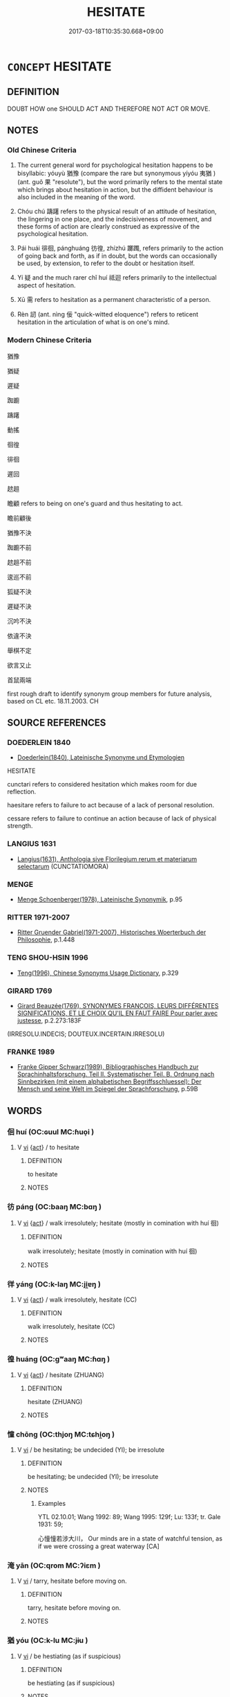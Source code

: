# -*- mode: mandoku-tls-view -*-
#+TITLE: HESITATE
#+DATE: 2017-03-18T10:35:30.668+09:00        
#+STARTUP: content
* =CONCEPT= HESITATE
:PROPERTIES:
:CUSTOM_ID: uuid-4495d36a-1e90-43e0-aebb-7377d4814795
:SYNONYM+:  PAUSE
:SYNONYM+:  DELAY
:SYNONYM+:  WAIT
:SYNONYM+:  SHILLY-SHALLY
:SYNONYM+:  DITHER
:SYNONYM+:  STALL
:SYNONYM+:  TEMPORIZE
:SYNONYM+:  BE OF TWO MINDS
:SYNONYM+:  BE UNCERTAIN
:SYNONYM+:  BE UNSURE
:SYNONYM+:  BE DOUBTFUL
:SYNONYM+:  BE INDECISIVE
:SYNONYM+:  HEDGE
:SYNONYM+:  EQUIVOCATE
:SYNONYM+:  FLUCTUATE
:SYNONYM+:  VACILLATE
:SYNONYM+:  WAVER
:SYNONYM+:  WAFFLE
:SYNONYM+:  HAVE SECOND THOUGHTS
:SYNONYM+:  THINK TWICE
:SYNONYM+:  INFORMAL DILLY-DALLY
:SYNONYM+:  BLOW HOT AND COLD
:SYNONYM+:  GET COLD FEET
:SYNONYM+:  HEM AND HAW
:TR_ZH: 躊躇不決
:TR_OCH: 猶豫
:END:
** DEFINITION

DOUBT HOW one SHOULD ACT AND THEREFORE NOT ACT OR MOVE.

** NOTES

*** Old Chinese Criteria
1. The current general word for psychological hesitation happens to be bisyllabic: yóuyù 猶豫 (compare the rare but synonymous yíyóu 夷猶 ) (ant. guǒ 果 "resolute"), but the word primarily refers to the mental state which brings about hesitation in action, but the diffident behaviour is also included in the meaning of the word.

2. Chóu chú 躊躇 refers to the physical result of an attitude of hesitation, the lingering in one place, and the indecisiveness of movement, and these forms of action are clearly construed as expressive of the psychological hesitation.

3. Pái huái 徘徊, pánghuáng 彷徨, zhízhú 躑躅, refers primarily to the action of going back and forth, as if in doubt, but the words can occasionally be used, by extension, to refer to the doubt or hesitation itself.

4. Yí 疑 and the much rarer chǐ huí 祗迴 refers primarily to the intellectual aspect of hesitation.

5. Xū 需 refers to hesitation as a permanent characteristic of a person.

6. Rèn 訒 (ant. nìng 佞 "quick-witted eloquence") refers to reticent hesitation in the articulation of what is on one's mind.

*** Modern Chinese Criteria
猶豫

猶疑

遲疑

踟躕

躊躇

動搖

徊徨

徘徊

遲回

趑趄

瞻顧 refers to being on one's guard and thus hesitating to act.

瞻前顧後

猶豫不決

踟躕不前

趑趄不前

逡巡不前

狐疑不決

遲疑不決

沉吟不決

依違不決

舉棋不定

欲言又止

首鼠兩端

first rough draft to identify synonym group members for future analysis, based on CL etc. 18.11.2003. CH

** SOURCE REFERENCES
*** DOEDERLEIN 1840
 - [[cite:DOEDERLEIN-1840][Doederlein(1840), Lateinische Synonyme und Etymologien]]

HESITATE

cunctari refers to considered hesitation which makes room for due reflection.

haesitare refers to failure to act because of a lack of personal resolution.

cessare refers to failure to continue an action because of lack of physical strength.

*** LANGIUS 1631
 - [[cite:LANGIUS-1631][Langius(1631), Anthologia sive Florilegium rerum et materiarum selectarum]] (CUNCTATIOMORA)
*** MENGE
 - [[cite:MENGE][Menge Schoenberger(1978), Lateinische Synonymik]], p.95

*** RITTER 1971-2007
 - [[cite:RITTER-1971-2007][Ritter Gruender Gabriel(1971-2007), Historisches Woerterbuch der Philosophie]], p.1.448

*** TENG SHOU-HSIN 1996
 - [[cite:TENG-SHOU-HSIN-1996][Teng(1996), Chinese Synonyms Usage Dictionary]], p.329

*** GIRARD 1769
 - [[cite:GIRARD-1769][Girard Beauzée(1769), SYNONYMES FRANÇOIS, LEURS DIFFÉRENTES SIGNIFICATIONS, ET LE CHOIX QU'IL EN FAUT FAIRE Pour parler avec justesse]], p.2.273:183F
 (IRRESOLU.INDECIS; DOUTEUX.INCERTAIN.IRRESOLU)
*** FRANKE 1989
 - [[cite:FRANKE-1989][Franke Gipper Schwarz(1989), Bibliographisches Handbuch zur Sprachinhaltsforschung. Teil II. Systematischer Teil. B. Ordnung nach Sinnbezirken (mit einem alphabetischen Begriffsschluessel): Der Mensch und seine Welt im Spiegel der Sprachforschung]], p.59B

** WORDS
   :PROPERTIES:
   :VISIBILITY: children
   :END:
*** 佪 huí (OC:ɢuul MC:ɦuo̝i )
:PROPERTIES:
:CUSTOM_ID: uuid-d84758f1-11bd-4da1-9803-12000e1f756d
:Char+: 佪(9,6/8) 
:GY_IDS+: uuid-1a5260a0-abe0-4aed-a0af-b237b1848725
:PY+: huí     
:OC+: ɢuul     
:MC+: ɦuo̝i     
:END: 
**** V [[tls:syn-func::#uuid-c20780b3-41f9-491b-bb61-a269c1c4b48f][vi]] {[[tls:sem-feat::#uuid-f55cff2f-f0e3-4f08-a89c-5d08fcf3fe89][act]]} / to hesitate
:PROPERTIES:
:CUSTOM_ID: uuid-52ad5838-4b88-4f8b-b234-7fe81427e075
:END:
****** DEFINITION

to hesitate

****** NOTES

*** 彷 páng (OC:baaŋ MC:bɑŋ )
:PROPERTIES:
:CUSTOM_ID: uuid-96203547-dc61-4402-8ad5-5949e61232f7
:Char+: 彷(60,4/7) 
:GY_IDS+: uuid-1a409050-770b-414f-ae3a-759189a4133e
:PY+: páng     
:OC+: baaŋ     
:MC+: bɑŋ     
:END: 
**** V [[tls:syn-func::#uuid-c20780b3-41f9-491b-bb61-a269c1c4b48f][vi]] {[[tls:sem-feat::#uuid-f55cff2f-f0e3-4f08-a89c-5d08fcf3fe89][act]]} / walk irresolutely; hesitate (mostly in comination with huí 徊)
:PROPERTIES:
:CUSTOM_ID: uuid-6bf19acc-fffe-44c0-bba8-36ca4089de3a
:END:
****** DEFINITION

walk irresolutely; hesitate (mostly in comination with huí 徊)

****** NOTES

*** 徉 yáng (OC:k-laŋ MC:ji̯ɐŋ )
:PROPERTIES:
:CUSTOM_ID: uuid-22f49c38-21bd-4ec3-86d0-4636840c1f1d
:Char+: 徉(60,6/9) 
:GY_IDS+: uuid-10de395c-d36d-4718-a110-1ce6d07a8765
:PY+: yáng     
:OC+: k-laŋ     
:MC+: ji̯ɐŋ     
:END: 
**** V [[tls:syn-func::#uuid-c20780b3-41f9-491b-bb61-a269c1c4b48f][vi]] {[[tls:sem-feat::#uuid-f55cff2f-f0e3-4f08-a89c-5d08fcf3fe89][act]]} / walk irresolutely, hesitate (CC)
:PROPERTIES:
:CUSTOM_ID: uuid-9f7ee541-d5e1-4c36-82ff-33fd200c04a2
:WARRING-STATES-CURRENCY: 2
:END:
****** DEFINITION

walk irresolutely, hesitate (CC)

****** NOTES

*** 徨 huáng (OC:ɡʷaaŋ MC:ɦɑŋ )
:PROPERTIES:
:CUSTOM_ID: uuid-09227a5e-46bd-48be-8b0b-da02d4c5009a
:Char+: 徨(60,9/12) 
:GY_IDS+: uuid-ac6a734b-3775-4dfe-b788-19a4c57254fa
:PY+: huáng     
:OC+: ɡʷaaŋ     
:MC+: ɦɑŋ     
:END: 
**** V [[tls:syn-func::#uuid-c20780b3-41f9-491b-bb61-a269c1c4b48f][vi]] {[[tls:sem-feat::#uuid-f55cff2f-f0e3-4f08-a89c-5d08fcf3fe89][act]]} / hesitate (ZHUANG)
:PROPERTIES:
:CUSTOM_ID: uuid-83be163b-3ce3-4bde-8547-738f5aba895b
:WARRING-STATES-CURRENCY: 3
:END:
****** DEFINITION

hesitate (ZHUANG)

****** NOTES

*** 憧 chōng (OC:thjoŋ MC:tɕhi̯oŋ )
:PROPERTIES:
:CUSTOM_ID: uuid-d4452721-7250-4b72-a038-86cd85ac644b
:Char+: 憧(61,12/15) 
:GY_IDS+: uuid-1dd7fdcc-4db8-4548-a213-224f4f34736a
:PY+: chōng     
:OC+: thjoŋ     
:MC+: tɕhi̯oŋ     
:END: 
**** V [[tls:syn-func::#uuid-c20780b3-41f9-491b-bb61-a269c1c4b48f][vi]] / be hesitating; be undecided (YI); be irresolute
:PROPERTIES:
:CUSTOM_ID: uuid-60d9b58c-5fdc-437a-89f4-ff61d438ab0f
:WARRING-STATES-CURRENCY: 2
:END:
****** DEFINITION

be hesitating; be undecided (YI); be irresolute

****** NOTES

******* Examples
YTL 02.10.01; Wang 1992: 89; Wang 1995: 129f; Lu: 133f; tr. Gale 1931: 59;

 心憧憧若涉大川， Our minds are in a state of watchful tension, as if we were crossing a great waterway [CA]

*** 淹 yān (OC:qrom MC:ʔiɛm )
:PROPERTIES:
:CUSTOM_ID: uuid-dd77892b-f037-4954-95be-eae1a0bccc0f
:Char+: 淹(85,8/11) 
:GY_IDS+: uuid-18f4c9ce-dc06-4811-a673-3d4c92278453
:PY+: yān     
:OC+: qrom     
:MC+: ʔiɛm     
:END: 
**** V [[tls:syn-func::#uuid-c20780b3-41f9-491b-bb61-a269c1c4b48f][vi]] / tarry, hesitate before moving on.
:PROPERTIES:
:CUSTOM_ID: uuid-1f31f49e-7a76-41db-a9e0-8e11ca50bcf3
:WARRING-STATES-CURRENCY: 3
:END:
****** DEFINITION

tarry, hesitate before moving on.

****** NOTES

*** 猶 yóu (OC:k-lu MC:jɨu )
:PROPERTIES:
:CUSTOM_ID: uuid-5ba0fcca-c04a-4b1f-9d07-ff43ed435b66
:Char+: 猶(94,9/12) 
:GY_IDS+: uuid-153ab1e2-41c8-4697-a1e2-c53ea4d02fcf
:PY+: yóu     
:OC+: k-lu     
:MC+: jɨu     
:END: 
**** V [[tls:syn-func::#uuid-c20780b3-41f9-491b-bb61-a269c1c4b48f][vi]] / be hestiating (as if suspicious)
:PROPERTIES:
:CUSTOM_ID: uuid-acb74cab-d3ac-4836-9f7d-568af3a32d9c
:END:
****** DEFINITION

be hestiating (as if suspicious)

****** NOTES

*** 疑 yí (OC:ŋɡɯ MC:ŋɨ )
:PROPERTIES:
:CUSTOM_ID: uuid-ac89df25-d2f5-4ac4-a0a3-900883533027
:Char+: 疑(103,9/14) 
:GY_IDS+: uuid-7a60cff2-ff28-4f36-b772-a23cd7e517bd
:PY+: yí     
:OC+: ŋɡɯ     
:MC+: ŋɨ     
:END: 
**** V [[tls:syn-func::#uuid-c20780b3-41f9-491b-bb61-a269c1c4b48f][vi]] {[[tls:sem-feat::#uuid-f55cff2f-f0e3-4f08-a89c-5d08fcf3fe89][act]]} / hesitate (LIJI); be hesitant; be wavering;
:PROPERTIES:
:CUSTOM_ID: uuid-168c0644-8b37-45f9-bd0f-74312e2a511b
:WARRING-STATES-CURRENCY: 3
:END:
****** DEFINITION

hesitate (LIJI); be hesitant; be wavering;

****** NOTES

******* Examples
CC LISAO 01:60; SBBY 55; Jin 98; Huang 20; Fu 41; tr. Hawkes 75; You 328;

 心猶豫而狐疑兮， 241. My mind was irresolute and wavering;

**** V [[tls:syn-func::#uuid-dd717b3f-0c98-4de8-bac6-2e4085805ef1][vt+V/0/]] / be hesitant in VERBING  疑行
:PROPERTIES:
:CUSTOM_ID: uuid-c6f9f009-ab79-4c48-bd73-1988fe976c52
:WARRING-STATES-CURRENCY: 2
:END:
****** DEFINITION

be hesitant in VERBING  疑行

****** NOTES

******* Examples
SJ 68/2229; tr. Watson 1993, p.91

 恐天下議己。 But Duke Xiao was afraid the world would criticize him.

 衛鞅曰：「疑行無名，涆 he hesitant in action win no fame,

 疑事無功。 the hesitant in execution win no gain, � Gongsun Yang said.

*** 訒 rèn (OC:njins MC:ȵin )
:PROPERTIES:
:CUSTOM_ID: uuid-f2c1ad31-81ca-44ce-851b-4326987a6291
:Char+: 訒(149,3/10) 
:GY_IDS+: uuid-7d7985a2-1ee1-4c97-a878-e1619b086baf
:PY+: rèn     
:OC+: njins     
:MC+: ȵin     
:END: 
**** V [[tls:syn-func::#uuid-c20780b3-41f9-491b-bb61-a269c1c4b48f][vi]] / stammer; speak reluctantly; be reticent (in speech)
:PROPERTIES:
:CUSTOM_ID: uuid-ce41691b-4ba3-47c9-b1b3-9171b9253919
:END:
****** DEFINITION

stammer; speak reluctantly; be reticent (in speech)

****** NOTES

*** 豫 yù (OC:las MC:ji̯ɤ )
:PROPERTIES:
:CUSTOM_ID: uuid-58706e55-a924-44e5-a04f-1173197a130b
:Char+: 豫(152,9/16) 
:GY_IDS+: uuid-5ca520d8-5cf9-408d-ac4e-7fbda3c80435
:PY+: yù     
:OC+: las     
:MC+: ji̯ɤ     
:END: 
**** V [[tls:syn-func::#uuid-c20780b3-41f9-491b-bb61-a269c1c4b48f][vi]] / be hesitant
:PROPERTIES:
:CUSTOM_ID: uuid-bd8ff231-97b1-47e7-9dcc-8549c1278fb4
:END:
****** DEFINITION

be hesitant

****** NOTES

*** 跱 zhì (OC:ɡrlɯʔ MC:ɖɨ )
:PROPERTIES:
:CUSTOM_ID: uuid-bf14055b-892c-4ced-ba1a-3372d23a1cbb
:Char+: 跱(157,6/13) 
:GY_IDS+: uuid-e847172f-fec5-414a-a04d-5c382d78605a
:PY+: zhì     
:OC+: ɡrlɯʔ     
:MC+: ɖɨ     
:END: 
**** V [[tls:syn-func::#uuid-c20780b3-41f9-491b-bb61-a269c1c4b48f][vi]] / hesitate, not advance (ZZ)
:PROPERTIES:
:CUSTOM_ID: uuid-777bb3be-e06c-4b36-8125-48b2efcb4c94
:WARRING-STATES-CURRENCY: 2
:END:
****** DEFINITION

hesitate, not advance (ZZ)

****** NOTES

******* Examples
??????? [CA]

*** 踟 chí (OC:de MC:ɖiɛ )
:PROPERTIES:
:CUSTOM_ID: uuid-74cba05c-e4e8-47ad-b142-a053ddb53b9d
:Char+: 踟(157,8/15) 
:GY_IDS+: uuid-5618bed8-e52c-4520-9fc1-e3c01c3279b8
:PY+: chí     
:OC+: de     
:MC+: ɖiɛ     
:END: 
**** V [[tls:syn-func::#uuid-c20780b3-41f9-491b-bb61-a269c1c4b48f][vi]] / walk hesitatingly; hesitate; waver; be undecided
:PROPERTIES:
:CUSTOM_ID: uuid-dcdaa419-518d-48a2-af49-3dc9f55bc13e
:WARRING-STATES-CURRENCY: 2
:END:
****** DEFINITION

walk hesitatingly; hesitate; waver; be undecided

****** NOTES

******* Examples
SHI 042.1 搔首踟躕。 I scratch my head and walk hesitatingly. [CA]

LIJI 38; Couvreur 2.581f; Su1n Xi1da4n 13.85; tr. Legge 2.392

 蹢躅焉， now moves, now stops, 

 踟躕焉， and looks quite embarrassed and uncertain in its movements,

*** 踸 chěn (OC:khrlumʔ MC:ʈhim )
:PROPERTIES:
:CUSTOM_ID: uuid-03030408-5b4b-47e6-b4c0-2f215aa58f34
:Char+: 踸(157,9/16) 
:GY_IDS+: uuid-2c715386-a75d-4848-b3d5-288a0a69613e
:PY+: chěn     
:OC+: khrlumʔ     
:MC+: ʈhim     
:END: 
**** V [[tls:syn-func::#uuid-c20780b3-41f9-491b-bb61-a269c1c4b48f][vi]] / walk irresolutely ??
:PROPERTIES:
:CUSTOM_ID: uuid-c3541e71-83ee-4648-9ade-6c63e3a03f96
:END:
****** DEFINITION

walk irresolutely ??

****** NOTES

*** 蹲 dūn (OC:dzuun MC:dzuo̝n )
:PROPERTIES:
:CUSTOM_ID: uuid-124b6b80-07ff-4712-8349-370ccd7f875e
:Char+: 蹲(157,12/19) 
:GY_IDS+: uuid-56ecd386-4980-440e-8741-4ea8d5e17e2b
:PY+: dūn     
:OC+: dzuun     
:MC+: dzuo̝n     
:END: 
**** V [[tls:syn-func::#uuid-c20780b3-41f9-491b-bb61-a269c1c4b48f][vi]] {[[tls:sem-feat::#uuid-f55cff2f-f0e3-4f08-a89c-5d08fcf3fe89][act]]} / hesitate (ZHUANG)
:PROPERTIES:
:CUSTOM_ID: uuid-ea3ac2e5-bed0-4969-9d30-1b558b52d7da
:WARRING-STATES-CURRENCY: 2
:END:
****** DEFINITION

hesitate (ZHUANG)

****** NOTES

******* Examples
?? [CA]

*** 躇 chú (OC:ɡ-la MC:ɖi̯ɤ )
:PROPERTIES:
:CUSTOM_ID: uuid-82101151-7706-4a41-b9d8-3988fcdcb639
:Char+: 躇(157,13/20) 
:GY_IDS+: uuid-9798494b-76b7-461d-b9b2-7c5547f2ec75
:PY+: chú     
:OC+: ɡ-la     
:MC+: ɖi̯ɤ     
:END: 
**** V [[tls:syn-func::#uuid-c20780b3-41f9-491b-bb61-a269c1c4b48f][vi]] {[[tls:sem-feat::#uuid-f55cff2f-f0e3-4f08-a89c-5d08fcf3fe89][act]]} / hesitate; falter; be undecided
:PROPERTIES:
:CUSTOM_ID: uuid-db739a03-a1c1-42d3-997e-ee6dea7f4f95
:END:
****** DEFINITION

hesitate; falter; be undecided

****** NOTES

*** 躊 chóu (OC:du MC:ɖɨu )
:PROPERTIES:
:CUSTOM_ID: uuid-0da2fce6-abf4-4ce7-afce-c7865861b587
:Char+: 躊(157,14/21) 
:GY_IDS+: uuid-f4bc7a57-e628-42d0-9cc9-31d5279c8ccd
:PY+: chóu     
:OC+: du     
:MC+: ɖɨu     
:END: 
**** V [[tls:syn-func::#uuid-c20780b3-41f9-491b-bb61-a269c1c4b48f][vi]] {[[tls:sem-feat::#uuid-f55cff2f-f0e3-4f08-a89c-5d08fcf3fe89][act]]} / hesitate, falter (mostly in chóu chú 躊躇 "hesitate")
:PROPERTIES:
:CUSTOM_ID: uuid-e976afe1-bfe6-4a55-a855-a1b19fd9c588
:END:
****** DEFINITION

hesitate, falter (mostly in chóu chú 躊躇 "hesitate")

****** NOTES

*** 躑 zhí (OC:deɡ MC:ɖiɛk )
:PROPERTIES:
:CUSTOM_ID: uuid-7c00069e-976a-4134-845b-632f44e36731
:Char+: 躑(157,15/22) 
:GY_IDS+: uuid-bd027243-36fb-41aa-b6dc-494868b13268
:PY+: zhí     
:OC+: deɡ     
:MC+: ɖiɛk     
:END: 
**** V [[tls:syn-func::#uuid-c20780b3-41f9-491b-bb61-a269c1c4b48f][vi]] {[[tls:sem-feat::#uuid-f55cff2f-f0e3-4f08-a89c-5d08fcf3fe89][act]]} / hesitate (XUN)
:PROPERTIES:
:CUSTOM_ID: uuid-e2d8f5e1-e8a5-4209-9408-3dde61fc4f12
:WARRING-STATES-CURRENCY: 2
:END:
****** DEFINITION

hesitate (XUN)

****** NOTES

*** 遲 chí (OC:rlil MC:ɖi )
:PROPERTIES:
:CUSTOM_ID: uuid-560d28c2-1301-48aa-8055-8a2c7ca04931
:Char+: 遲(162,12/16) 
:GY_IDS+: uuid-e7abad91-dadc-4c08-bcc9-72923487413d
:PY+: chí     
:OC+: rlil     
:MC+: ɖi     
:END: 
**** V [[tls:syn-func::#uuid-c20780b3-41f9-491b-bb61-a269c1c4b48f][vi]] {[[tls:sem-feat::#uuid-f55cff2f-f0e3-4f08-a89c-5d08fcf3fe89][act]]} / be slow to act > hesitate
:PROPERTIES:
:CUSTOM_ID: uuid-eadc93dd-bcbf-4104-8b6b-0c8f5586d622
:END:
****** DEFINITION

be slow to act > hesitate

****** NOTES

*** 需 xū (OC:sno MC:si̯o )
:PROPERTIES:
:CUSTOM_ID: uuid-c01a4113-c0b6-46ec-8682-df9a91164e35
:Char+: 需(173,6/14) 
:GY_IDS+: uuid-bbc7ef75-ed47-4e8c-affb-05e625bf0bd4
:PY+: xū     
:OC+: sno     
:MC+: si̯o     
:END: 
**** N [[tls:syn-func::#uuid-76be1df4-3d73-4e5f-bbc2-729542645bc8][nab]] {[[tls:sem-feat::#uuid-f55cff2f-f0e3-4f08-a89c-5d08fcf3fe89][act]]} / proneness to hesitation, lack of firm determination
:PROPERTIES:
:CUSTOM_ID: uuid-0d25ce12-0511-4361-94f3-5825436a7eb0
:WARRING-STATES-CURRENCY: 3
:END:
****** DEFINITION

proneness to hesitation, lack of firm determination

****** NOTES

**** V [[tls:syn-func::#uuid-c20780b3-41f9-491b-bb61-a269c1c4b48f][vi]] / be hesitant??
:PROPERTIES:
:CUSTOM_ID: uuid-7363b954-6bdd-4938-aa6b-ffd7de97fe3c
:END:
****** DEFINITION

be hesitant??

****** NOTES

******* Examples
?? [CA]

*** 夷猶 yíyóu (OC:li k-lu MC:ji jɨu )
:PROPERTIES:
:CUSTOM_ID: uuid-85c0ec3f-6863-41a9-9bab-c315fc4a3d24
:Char+: 夷(37,3/6) 猶(94,9/12) 
:GY_IDS+: uuid-765f4fb2-dafc-4556-b24c-640d0745d13d uuid-153ab1e2-41c8-4697-a1e2-c53ea4d02fcf
:PY+: yí yóu    
:OC+: li k-lu    
:MC+: ji jɨu    
:END: 
**** V [[tls:syn-func::#uuid-0f9954b0-2db1-4ed0-8640-3ee37ef149c1][vvi]] / generally: hesitate CC
:PROPERTIES:
:CUSTOM_ID: uuid-3bf58060-f937-4a3f-880f-c8fa017ea34b
:WARRING-STATES-CURRENCY: 2
:END:
****** DEFINITION

generally: hesitate CC

****** NOTES

******* Examples
CC JIUGE 03:01; SBBY 103; Jin 203; Huang 35; Fu 60; tr. Hawkes 106;

 君不行兮夷猶， 1 The goddess comes not, she holds back shyly.[CA]

CC JIUZHANG 04:17; SBBY 229; Jin 528; Huang 97; Fu 106; tr. Hawkes 169;

 低徊夷猶，宿北姑兮。 Uncertain, faltering and fearful, I halt and take my lodgings at Be3i-gu1.

*** 延佇 yánzhù (OC:lan daʔ MC:jiɛn ɖi̯ɤ )
:PROPERTIES:
:CUSTOM_ID: uuid-541a9c3c-6369-4867-9bd2-5f9005704a60
:Char+: 延(54,4/7) 佇(9,5/7) 
:GY_IDS+: uuid-8fe07b77-77b5-4fe7-9c1d-963a93283234 uuid-e8bcb24b-a8a9-4250-a06d-e57ba921a701
:PY+: yán zhù    
:OC+: lan daʔ    
:MC+: jiɛn ɖi̯ɤ    
:END: 
**** V [[tls:syn-func::#uuid-091af450-64e0-4b82-98a2-84d0444b6d19][VPi]] / linger on; wait in indecision, hesitate, dither
:PROPERTIES:
:CUSTOM_ID: uuid-708c12c6-f524-46ae-ad56-3f1ad48b443d
:WARRING-STATES-CURRENCY: 3
:END:
****** DEFINITION

linger on; wait in indecision, hesitate, dither

****** NOTES

*** 彷徨 pánghuáng (OC:baaŋ ɡʷaaŋ MC:bɑŋ ɦɑŋ )
:PROPERTIES:
:CUSTOM_ID: uuid-7c6c00b2-6448-4af3-bf6d-32ae4ef24e6a
:Char+: 彷(60,4/7) 徨(60,9/12) 
:GY_IDS+: uuid-1a409050-770b-414f-ae3a-759189a4133e uuid-ac6a734b-3775-4dfe-b788-19a4c57254fa
:PY+: páng huáng    
:OC+: baaŋ ɡʷaaŋ    
:MC+: bɑŋ ɦɑŋ    
:END: 
**** V [[tls:syn-func::#uuid-0f9954b0-2db1-4ed0-8640-3ee37ef149c1][vvi]] / walk back and forth in hesitation; occasionally: be plagued by hesitation
:PROPERTIES:
:CUSTOM_ID: uuid-7b79831e-f9dd-4e6d-bb3a-bb97adba9709
:WARRING-STATES-CURRENCY: 3
:END:
****** DEFINITION

walk back and forth in hesitation; occasionally: be plagued by hesitation

****** NOTES

******* Examples
CC JIUHUAI 01:02; SBBY 459; Huang 239; Fu 215; tr. Hawkes 270;

 彷徨兮蘭宮。 I wander up and down in the orchid palaces, [CA]

CC JIUTAN 06:04; SBBY 517; Huang 274; Fu 240; tr. Hawkes 294;

 外彷徨而遊覽兮， Outwardly idle wanderer, gazing on the passing scene,

 內惻隱而含哀。 Inside I am all regrets and pent-up grief.

**** V [[tls:syn-func::#uuid-0f9954b0-2db1-4ed0-8640-3ee37ef149c1][vvi]] {[[tls:sem-feat::#uuid-2e48851c-928e-40f0-ae0d-2bf3eafeaa17][figurative]]} / hang around
:PROPERTIES:
:CUSTOM_ID: uuid-e9f8461b-70b0-43d5-bd50-679c3ec3cca4
:END:
****** DEFINITION

hang around

****** NOTES

*** 徘徊 páihuí (OC:bɯɯl ɢuul MC:buo̝i ɦuo̝i )
:PROPERTIES:
:CUSTOM_ID: uuid-c8d1773d-d101-4eca-a68a-27f248d9277c
:Char+: 徘(60,8/11) 徊(60,6/9) 
:GY_IDS+: uuid-6051e7c4-cc2d-43bc-82a3-8ccac081759c uuid-ab7044e3-b308-4083-b6fd-906f0215efe5
:PY+: pái huí    
:OC+: bɯɯl ɢuul    
:MC+: buo̝i ɦuo̝i    
:END: 
**** V [[tls:syn-func::#uuid-e293946b-488b-499c-ac0f-efeca5711f4f][vvi+N{PLACE}]] / move uncertainly about in the place N
:PROPERTIES:
:CUSTOM_ID: uuid-e9a9f2ed-df36-4ff7-8062-bc037db5da8f
:END:
****** DEFINITION

move uncertainly about in the place N

****** NOTES

**** V [[tls:syn-func::#uuid-0f9954b0-2db1-4ed0-8640-3ee37ef149c1][vvi]] / walk back and forth in hesitation; occasionally: be plagued by hesitation
:PROPERTIES:
:CUSTOM_ID: uuid-6913fc3a-29f4-4b9a-a3ed-e44372b24e92
:WARRING-STATES-CURRENCY: 5
:END:
****** DEFINITION

walk back and forth in hesitation; occasionally: be plagued by hesitation

****** NOTES

******* Nuance
向秀，思舊賦：心徘徊

******* Examples
ZZ 29.1198

 獨成而意， Alone, complete your ideas,

 與道徘徊。 And roam with the way. [CA]

CC QIJIAN 05:05; SBBY 424; Huang 218; Fu 198; tr. Hawkes 253;

 徐風至而徘徊兮， The soft wind blew in uncertain eddies;

CC JIUSI 03:01; SBBY 552; Huang 293; Fu 255; tr. Hawkes 310;

 周徘徊兮漢渚， 1 Wandering back and forth on the banks of the Ha4n,

**** V [[tls:syn-func::#uuid-0f9954b0-2db1-4ed0-8640-3ee37ef149c1][vvi]] {[[tls:sem-feat::#uuid-2e48851c-928e-40f0-ae0d-2bf3eafeaa17][figurative]]} / move in uncertain directions
:PROPERTIES:
:CUSTOM_ID: uuid-8144c7c5-6c64-4104-93f9-a8dbb7824fb1
:END:
****** DEFINITION

move in uncertain directions

****** NOTES

*** 徜徉 chángyáng (OC:djaŋ k-laŋ MC:dʑi̯ɐŋ ji̯ɐŋ )
:PROPERTIES:
:CUSTOM_ID: uuid-1921c592-5cbe-4006-8748-048e81b6651f
:Char+: 徜(60,8/11) 徉(60,6/9) 
:GY_IDS+: uuid-1efc2384-6bb6-4b6a-b13a-d9ea42c3a975 uuid-10de395c-d36d-4718-a110-1ce6d07a8765
:PY+: cháng yáng    
:OC+: djaŋ k-laŋ    
:MC+: dʑi̯ɐŋ ji̯ɐŋ    
:END: 
**** V [[tls:syn-func::#uuid-0f9954b0-2db1-4ed0-8640-3ee37ef149c1][vvi]] / walk back and forth in hesitation; occasionally: be plagued by hesitation
:PROPERTIES:
:CUSTOM_ID: uuid-7d886baa-cba1-415c-8c65-58d8a84eb27e
:WARRING-STATES-CURRENCY: 3
:END:
****** DEFINITION

walk back and forth in hesitation; occasionally: be plagued by hesitation

****** NOTES

******* Examples
?? [CA]

*** 徬徨 bànghuáng (OC:baaŋs ɡʷaaŋ MC:bɑŋ ɦɑŋ )
:PROPERTIES:
:CUSTOM_ID: uuid-52635646-b1a8-498d-ae76-d28ddc912936
:Char+: 徬(60,10/13) 徨(60,9/12) 
:GY_IDS+: uuid-163c36f4-9c24-4ea5-a8e7-8887f55af1c5 uuid-ac6a734b-3775-4dfe-b788-19a4c57254fa
:PY+: bàng huáng    
:OC+: baaŋs ɡʷaaŋ    
:MC+: bɑŋ ɦɑŋ    
:END: 
**** V [[tls:syn-func::#uuid-091af450-64e0-4b82-98a2-84d0444b6d19][VPi]] / be hesitant, irresolute
:PROPERTIES:
:CUSTOM_ID: uuid-982eb657-5634-4ebd-afb2-d37e78ef205d
:END:
****** DEFINITION

be hesitant, irresolute

****** NOTES

*** 猶豫 yóuyù (OC:k-lu las MC:jɨu ji̯ɤ )
:PROPERTIES:
:CUSTOM_ID: uuid-a43edb41-e343-4f98-9ff6-aff2299467cb
:Char+: 猶(94,9/12) 豫(152,9/16) 
:GY_IDS+: uuid-153ab1e2-41c8-4697-a1e2-c53ea4d02fcf uuid-5ca520d8-5cf9-408d-ac4e-7fbda3c80435
:PY+: yóu yù    
:OC+: k-lu las    
:MC+: jɨu ji̯ɤ    
:END: 
**** V [[tls:syn-func::#uuid-0f9954b0-2db1-4ed0-8640-3ee37ef149c1][vvi]] {[[tls:sem-feat::#uuid-f55cff2f-f0e3-4f08-a89c-5d08fcf3fe89][act]]} / one of the rare bisyllabic morphemes: hesitate
:PROPERTIES:
:CUSTOM_ID: uuid-57971c50-a9b7-4c2f-9139-aa3b6c182da6
:WARRING-STATES-CURRENCY: 3
:END:
****** DEFINITION

one of the rare bisyllabic morphemes: hesitate

****** NOTES

******* Examples
CC LISAO 01:60; SBBY 55; Jin 98; Huang 20; Fu 41; tr. Hawkes 75; You 328;

 心猶豫而狐疑兮， 241. My mind was irresolute and wavering;[CA]

CC LISAO 01:69; SBBY 60; Jin 131; Huang 23; Fu 43; tr. Hawkes 76; You 371;

 欲從靈氛之吉占兮， I wanted to follow Li2ng Fe1n's auspicious oracle,

 心猶豫而狐疑。 But I faltered and could not make my mind up.

*** 祗迴 zhīhuí (OC:tjil ɢuul MC:tɕi ɦuo̝i )
:PROPERTIES:
:CUSTOM_ID: uuid-4ed2347a-112d-4a52-81b7-1f92adc8ef0f
:Char+: 祗(113,5/10) 迴(162,6/10) 
:GY_IDS+: uuid-8b98f43b-3a70-4091-8323-d02888cf8516 uuid-0b23e72c-bc14-4285-8bf2-e0323d66905e
:PY+: zhī huí    
:OC+: tjil ɢuul    
:MC+: tɕi ɦuo̝i    
:END: 
*** 躊躇 chóuchú (OC:du ɡ-la MC:ɖɨu ɖi̯ɤ )
:PROPERTIES:
:CUSTOM_ID: uuid-acf1dda1-aa43-43ea-816a-f6526e2cbf4a
:Char+: 躊(157,14/21) 躇(157,13/20) 
:GY_IDS+: uuid-f4bc7a57-e628-42d0-9cc9-31d5279c8ccd uuid-9798494b-76b7-461d-b9b2-7c5547f2ec75
:PY+: chóu chú    
:OC+: du ɡ-la    
:MC+: ɖɨu ɖi̯ɤ    
:END: 
**** V [[tls:syn-func::#uuid-091af450-64e0-4b82-98a2-84d0444b6d19][VPi]] {[[tls:sem-feat::#uuid-f55cff2f-f0e3-4f08-a89c-5d08fcf3fe89][act]]} / hesitate; be hesitant; linger on
:PROPERTIES:
:CUSTOM_ID: uuid-953aece3-fa7b-4441-b535-eb928b212283
:WARRING-STATES-CURRENCY: 3
:END:
****** DEFINITION

hesitate; be hesitant; linger on

****** NOTES

******* Examples
ZZ 26.1060 聖人躊躇以興事， The sage is hesitant in initiating affairs, 

CC JIUBIAN 08:02; SBBY 321; Huang 149; Fu 150; tr. Hawkes 215;

 事亹亹而覬進兮， My affairs press upon me and urge me forward;

 蹇淹留而躊躇。 But I linger on here in uncertainty. [CA]

CC AISHIMING 01:04; SBBY 444; Huang 230; Fu 209; tr. Hawkes 264;

 倚躊躇以淹留兮， Long I delay here, lingering in uncertainty:

*** 躑躇 zhíchú (OC:deɡ ɡ-la MC:ɖiɛk ɖi̯ɤ ) / 躑躕 zhíchú (OC:deɡ do MC:ɖiɛk ɖi̯o )
:PROPERTIES:
:CUSTOM_ID: uuid-005aaee2-0814-4e47-aa56-6253639519f8
:Char+: 躑(157,15/22) 躇(157,13/20) 
:Char+: 躑(157,15/22) 躕(157,15/22) 
:GY_IDS+: uuid-bd027243-36fb-41aa-b6dc-494868b13268 uuid-9798494b-76b7-461d-b9b2-7c5547f2ec75
:PY+: zhí chú    
:OC+: deɡ ɡ-la    
:MC+: ɖiɛk ɖi̯ɤ    
:GY_IDS+: uuid-bd027243-36fb-41aa-b6dc-494868b13268 uuid-d6f984e9-dca9-4ee1-8b31-00ba23172eb0
:PY+: zhí chú    
:OC+: deɡ do    
:MC+: ɖiɛk ɖi̯o    
:END: 
**** V [[tls:syn-func::#uuid-0f9954b0-2db1-4ed0-8640-3ee37ef149c1][vvi]] / walk back and forth in hesitation; occasionally: be plagued by hesitation (also written 躑躕)
:PROPERTIES:
:CUSTOM_ID: uuid-946893b9-a147-43c2-9efe-4dce18962f8b
:WARRING-STATES-CURRENCY: 2
:END:
****** DEFINITION

walk back and forth in hesitation; occasionally: be plagued by hesitation (also written 躑躕)

****** NOTES

*** 躑躅 zhízhú (OC:deɡ doɡ MC:ɖiɛk ɖi̯ok )
:PROPERTIES:
:CUSTOM_ID: uuid-5819e16e-2684-4928-bfc3-935701cca675
:Char+: 躑(157,15/22) 躅(157,13/20) 
:GY_IDS+: uuid-bd027243-36fb-41aa-b6dc-494868b13268 uuid-b4c83151-65f7-47e0-8ae0-79aa86e92287
:PY+: zhí zhú    
:OC+: deɡ doɡ    
:MC+: ɖiɛk ɖi̯ok    
:END: 
**** V [[tls:syn-func::#uuid-091af450-64e0-4b82-98a2-84d0444b6d19][VPi]] {[[tls:sem-feat::#uuid-f55cff2f-f0e3-4f08-a89c-5d08fcf3fe89][act]]} / be full of hesitations; (of horses:) stall
:PROPERTIES:
:CUSTOM_ID: uuid-df620b21-a2df-4379-86d9-e3499a0f2481
:END:
****** DEFINITION

be full of hesitations; (of horses:) stall

****** NOTES

*** 遲疑 chíyí (OC:rlil ŋɡɯ MC:ɖi ŋɨ )
:PROPERTIES:
:CUSTOM_ID: uuid-4f56c478-7753-4276-a231-63b6079cf345
:Char+: 遲(162,12/16) 疑(103,9/14) 
:GY_IDS+: uuid-e7abad91-dadc-4c08-bcc9-72923487413d uuid-7a60cff2-ff28-4f36-b772-a23cd7e517bd
:PY+: chí yí    
:OC+: rlil ŋɡɯ    
:MC+: ɖi ŋɨ    
:END: 
**** V [[tls:syn-func::#uuid-091af450-64e0-4b82-98a2-84d0444b6d19][VPi]] / post-Han: be indecisive
:PROPERTIES:
:CUSTOM_ID: uuid-cd9e87a1-bee7-493a-8adc-601f000a803a
:WARRING-STATES-CURRENCY: 0
:END:
****** DEFINITION

post-Han: be indecisive

****** NOTES

** BIBLIOGRAPHY
bibliography:../core/tlsbib.bib
